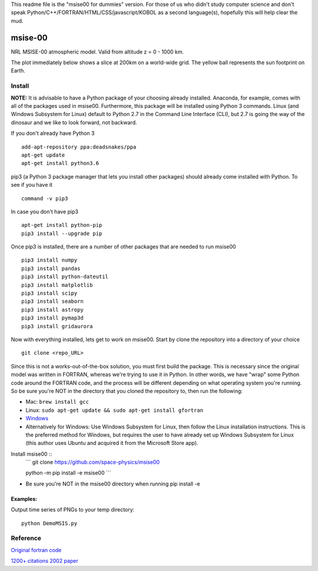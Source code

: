 This readme file is the "msise00 for dummies" version. For those of us who didn't study computer science and don't speak Python/C++/FORTRAN/HTML/CSS/javascript/KOBOL as a second language(s), hopefully this will help clear the mud.

.. image:: https://zenodo.org/badge/32971905.svg
   :target: https://zenodo.org/badge/latestdoi/32971905
   
.. image:: https://travis-ci.org/scivision/msise00.svg
    :target: https://travis-ci.org/scivision/msise00
    
.. image:: https://coveralls.io/repos/scivision/msise00/badge.svg?branch=master&service=github 
   :target: https://coveralls.io/github/scivision/msise00?branch=master 
   
.. image:: https://api.codeclimate.com/v1/badges/f6f206d6f6605bcf435d/maintainability
   :target: https://codeclimate.com/github/scivision/msise00/maintainability
   :alt: Maintainability


==========
msise-00
==========
NRL MSISE-00 atmospheric model.  
Valid from altitude z = 0 - 1000 km.

The plot immediately below shows a slice at 200km on a world-wide grid.
The yellow ball represents the sun footprint on Earth.

.. image:: tests/msise00_demo.gif

Install
=======
**NOTE:** It is advisable to have a Python package of your choosing already installed. Anaconda, for example, comes with all of the packages used in msise00. Furthermore, this package will be installed using Python 3 commands. Linux (and Windows Subsystem for Linux) default to Python 2.7 in the Command Line Interface (CLI), but 2.7 is going the way of the dinosaur and we like to look forward, not backward.

If you don't already have Python 3 ::

   add-apt-repository ppa:deadsnakes/ppa
   apt-get update
   apt-get install python3.6



pip3 (a Python 3 package manager that lets you install other packages) should already come installed with Python. To see if you have it ::

    command -v pip3



In case you don't have pip3 ::

    apt-get install python-pip
    pip3 install --upgrade pip



Once pip3 is installed, there are a number of other packages that are needed to run msise00 ::

    pip3 install numpy
    pip3 install pandas
    pip3 install python-dateutil
    pip3 install matplotlib
    pip3 install scipy
    pip3 install seaborn
    pip3 install astropy
    pip3 install pymap3d
    pip3 install gridaurora



Now with everything installed, lets get to work on msise00. Start by clone the repository into a directory of your choice ::

    git clone <repo_URL>


Since this is not a works-out-of-the-box solution, you must first build the package. This is necessary since the original model was written in FORTRAN, whereas we're trying to use it in Python. In other words, we have "wrap" some Python code around the FORTRAN code, and the process will be different depending on what operating system you're running. So be sure you're NOT in the directory that you cloned the repository to, then run the following:

* Mac: ``brew install gcc``
* Linux: ``sudo apt-get update && sudo apt-get install gfortran``
* `Windows <https://www.scivision.co/windows-gcc-gfortran-cmake-make-install/>`_
* Alternatively for Windows: Use Windows Subsystem for Linux, then follow the Linux installation instructions. This is the preferred method for Windows, but requires the user to have already set up Windows Subsystem for Linux (this author uses Ubuntu and acquired it from the Microsoft Store app).


Install msise00 ::
   ```
   git clone https://github.com/space-physics/msise00

   python -m pip install -e msise00
   ```
* Be sure you're NOT in the msise00 directory when running pip install -e
  
  
  

Examples:
---------
Output time series of PNGs to your temp directory::

  python DemoMSIS.py

Reference
=========
`Original fortran code <http://nssdcftp.gsfc.nasa.gov/models/atmospheric/msis/nrlmsise00/>`_

`1200+ citations 2002 paper <http://onlinelibrary.wiley.com/doi/10.1029/2002JA009430/pdf>`_
